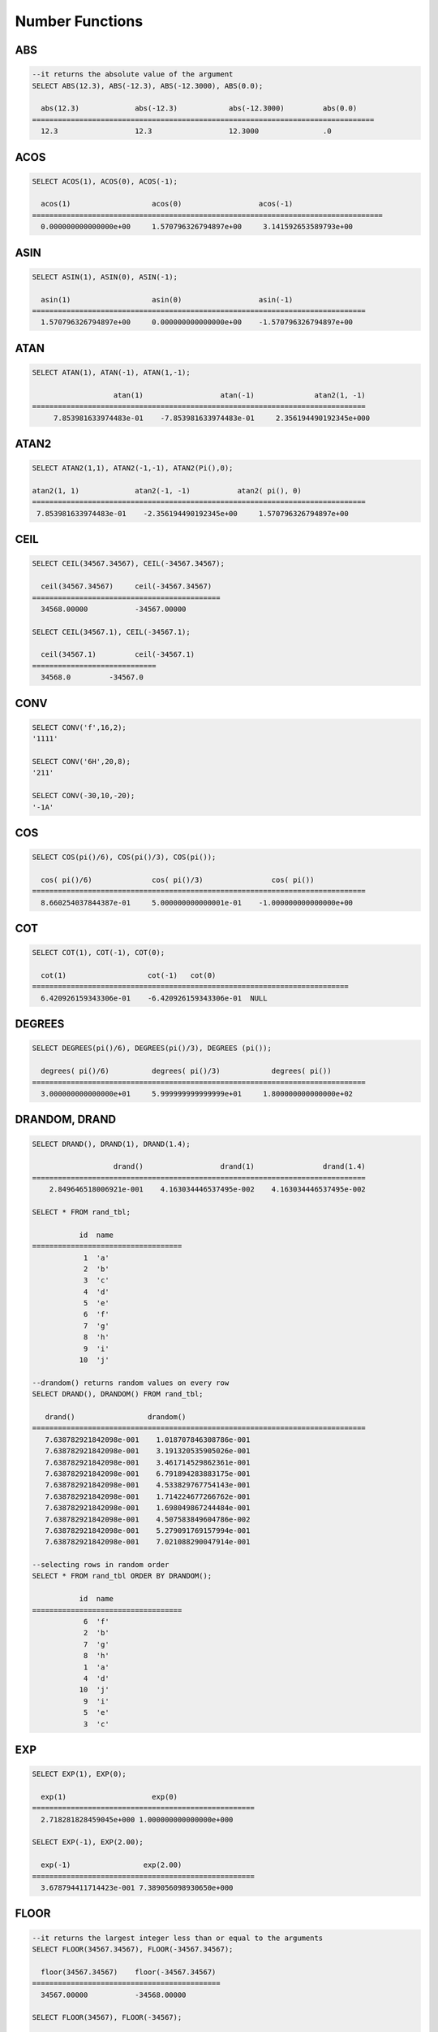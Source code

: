****************
Number Functions
****************

ABS
===

.. function:: ABS (number_expr)

    The **ABS** function returns the absolute value of a given number. The data type of the return value is the same as that of the argument.

    :param number_expr: An operator which returns a numeric value
    :rtype: same as that of the argument

.. code-block:: sql

    --it returns the absolute value of the argument
    SELECT ABS(12.3), ABS(-12.3), ABS(-12.3000), ABS(0.0);
    
      abs(12.3)             abs(-12.3)            abs(-12.3000)         abs(0.0)
    ================================================================================
      12.3                  12.3                  12.3000               .0

ACOS
====

.. function:: ACOS ( x )

    The **ACOS** function returns an arc cosine value of the argument. That is, it returns a value whose cosine is *x* in radian. The return value is a **DOUBLE** type. x must be a value between -1 and 1, inclusive. Otherwise, **NULL** is returned.

    :param x: An expression that returns a numeric value
    :rtype: DOUBLE

.. code-block:: sql

    SELECT ACOS(1), ACOS(0), ACOS(-1);
    
      acos(1)                   acos(0)                  acos(-1)
    ==================================================================================
      0.000000000000000e+00     1.570796326794897e+00     3.141592653589793e+00

ASIN
====

.. function:: ASIN ( x )

    The **ASIN** function returns an arc sine value of the argument. That is, it returns a value whose sine is *x* in radian. The return value is a **DOUBLE** type. x must be a value between -1 and 1, inclusive. Otherwise, **NULL** is returned.

    :param x: An expression that returns a numeric value
    :rtype: DOUBLE

.. code-block:: sql

    SELECT ASIN(1), ASIN(0), ASIN(-1);
    
      asin(1)                   asin(0)                  asin(-1)
    ==============================================================================
      1.570796326794897e+00     0.000000000000000e+00    -1.570796326794897e+00

ATAN
====

.. function:: ATAN ( [y,] x )

    The **ATAN** function returns a value whose tangent is *x* in radian. The argument *y* can be omitted. If *y* is specified, the function calculates the arc tangent value of *y/x*. The return value is a **DOUBLE** type.

    :param x,y: An expression that returns a numeric value
    :rtype: DOUBLE

.. code-block:: sql

    SELECT ATAN(1), ATAN(-1), ATAN(1,-1);
     
                       atan(1)                  atan(-1)              atan2(1, -1)
    ==============================================================================
         7.853981633974483e-01    -7.853981633974483e-01     2.356194490192345e+000

ATAN2
=====
     
.. function:: ATAN2 ( y, x )

    The **ATAN2** function returns the arc tangent value of *y/x* in radian. This function is working like the :func:`ATAN`. Arguments *x* and *y* must be specified. The return value is a **DOUBLE** type.

    :param x,y: An expression that returns a numeric value
    :rtype: DOUBLE

.. code-block:: sql

    SELECT ATAN2(1,1), ATAN2(-1,-1), ATAN2(Pi(),0);
     
    atan2(1, 1)             atan2(-1, -1)           atan2( pi(), 0)
    ==============================================================================
     7.853981633974483e-01    -2.356194490192345e+00     1.570796326794897e+00

CEIL
====

.. function:: CEIL( number_operand )

    The **CEIL** function returns the smallest integer that is not less than its argument. The return value is determined based on the valid number of digits that are specified as the *number_operand* argument.

    :param number_operand: An expression that returns a numeric value
    :rtype: INT

.. code-block:: sql

    SELECT CEIL(34567.34567), CEIL(-34567.34567);
    
      ceil(34567.34567)     ceil(-34567.34567)
    ============================================
      34568.00000           -34567.00000
     
    SELECT CEIL(34567.1), CEIL(-34567.1);
    
      ceil(34567.1)         ceil(-34567.1)
    =============================
      34568.0         -34567.0

CONV
====

.. function:: CONV (number,from_base,to_base)

    The **CONV** function converts numbers between different number bases. This function returns a string representation of a converted number. The minimum value is 2 and the maximum value is 36. If *to_base* (representing the base to be returned) is negative, *number* is regarded as a signed number. Otherwise, it regarded as a unsigned number.

    :param number: An input number
    :param from_base: The base of an input number
    :param to_base: The base of an returned value
    :rtype: STRING

.. code-block:: sql

    SELECT CONV('f',16,2);
    '1111'

    SELECT CONV('6H',20,8);
    '211'

    SELECT CONV(-30,10,-20);
    '-1A'

COS
===

.. function:: COS ( x )

    The **COS** function returns a cosine value of the argument. The argument *x* must be a radian value. The return value is a **DOUBLE** type.

    :param x: An expression that returns a numeric value
    :rtype: DOUBLE

.. code-block:: sql

    SELECT COS(pi()/6), COS(pi()/3), COS(pi());
    
      cos( pi()/6)              cos( pi()/3)                cos( pi())
    ==============================================================================
      8.660254037844387e-01     5.000000000000001e-01    -1.000000000000000e+00

COT
===

.. function:: COT ( x )

    The **COT** function returns the cotangent value of the argument *x*. That is, it returns a value whose tangent is *x* in radian. The return value is a **DOUBLE** type.

    :param x: An expression that returns a numeric value
    :rtype: DOUBLE

.. code-block:: sql

    SELECT COT(1), COT(-1), COT(0);
    
      cot(1)                   cot(-1)   cot(0)
    ==========================================================================
      6.420926159343306e-01    -6.420926159343306e-01  NULL

DEGREES
=======

.. function:: DEGREES ( x )

    The **DEGREES** function returns the argument *x* specified in radian converted to a degree value. The return value is a **DOUBLE** type.

    :param x: An expression that returns a numeric value
    :rtype: DOUBLE

.. code-block:: sql

    SELECT DEGREES(pi()/6), DEGREES(pi()/3), DEGREES (pi());
    
      degrees( pi()/6)          degrees( pi()/3)            degrees( pi())
    ==============================================================================
      3.000000000000000e+01     5.999999999999999e+01     1.800000000000000e+02

DRANDOM, DRAND
==============

.. function:: DRANDOM ( [seed] )
.. function:: DRAND ( [seed] )

    The function **DRANDOM** or **DRAND** returns a random double-precision floating point value in the range of between 0.0 and 1.0. A *seed* argument that is **INTEGER** type can be specified. It rounds up real numbers and an error is returned when it exceeds the range of **INTEGER**.

    The **DRAND** function performs the operation only once to produce only one random number regardless of the number of rows where the operation is output, but the **DRANDOM** function performs the operation every time the statement is repeated to produce a different random value for each row. Therefore, to output rows in a random order, you must use the **DRANDOM** function in the **ORDER BY** clause. To obtain a random integer value, use the :func:`RANDOM`.

    :param seed: 
    :rtype: DOUBLE

.. code-block:: sql

    SELECT DRAND(), DRAND(1), DRAND(1.4);
    
                       drand()                  drand(1)                drand(1.4)
    ==============================================================================
        2.849646518006921e-001    4.163034446537495e-002    4.163034446537495e-002
     
    SELECT * FROM rand_tbl;
    
               id  name
    ===================================
                1  'a'
                2  'b'
                3  'c'
                4  'd'
                5  'e'
                6  'f'
                7  'g'
                8  'h'
                9  'i'
               10  'j'
     
    --drandom() returns random values on every row
    SELECT DRAND(), DRANDOM() FROM rand_tbl;
    
       drand()                 drandom()
    ==============================================================================
       7.638782921842098e-001    1.018707846308786e-001
       7.638782921842098e-001    3.191320535905026e-001
       7.638782921842098e-001    3.461714529862361e-001
       7.638782921842098e-001    6.791894283883175e-001
       7.638782921842098e-001    4.533829767754143e-001
       7.638782921842098e-001    1.714224677266762e-001
       7.638782921842098e-001    1.698049867244484e-001
       7.638782921842098e-001    4.507583849604786e-002
       7.638782921842098e-001    5.279091769157994e-001
       7.638782921842098e-001    7.021088290047914e-001
     
    --selecting rows in random order
    SELECT * FROM rand_tbl ORDER BY DRANDOM();
    
               id  name
    ===================================
                6  'f'
                2  'b'
                7  'g'
                8  'h'
                1  'a'
                4  'd'
               10  'j'
                9  'i'
                5  'e'
                3  'c'

EXP
===

.. function:: EXP( x )

    The **EXP** function returns e x (the base of natural logarithm) raised to a power.

    :param x: An operator which returns a numeric value
    :rtype: DOUBLE

.. code-block:: sql

    SELECT EXP(1), EXP(0);
    
      exp(1)                    exp(0)
    ====================================================
      2.718281828459045e+000 1.000000000000000e+000
     
    SELECT EXP(-1), EXP(2.00);
    
      exp(-1)                 exp(2.00)
    ====================================================
      3.678794411714423e-001 7.389056098930650e+000

FLOOR
=====

.. function:: FLOOR( number_operand )

    The **FLOOR** function returns the largest integer that is not greater than its argument. The data type of the return value is the same as that of the argument.

    :param number_operand: An operator which returns a numeric value
    :rtype: same as that of the argument

.. code-block:: sql

    --it returns the largest integer less than or equal to the arguments
    SELECT FLOOR(34567.34567), FLOOR(-34567.34567);
    
      floor(34567.34567)    floor(-34567.34567)
    ============================================
      34567.00000           -34568.00000
     
    SELECT FLOOR(34567), FLOOR(-34567);
    
      floor(34567)   floor(-34567)
    =============================
             34567         -34567

HEX
===

.. function:: HEX(n)

    The **HEX** function returns a decimal string if a hexadecimal string is specified as an argument; it returns a hexadecimal string if a decimal string is specified as an argument. If a number is specified as an argument, it returns a value like CONV(num, 10, 16).

    :param n: A hexadecimal string or A decimal string
    :rtype: STRING
    
.. code-block:: sql

    SELECT HEX('ab'), HEX(128), CONV(HEX(128), 16, 10);
    
    hex('ab')             hex(128)              conv(hex(128), 16, 10)
    ==================================================================
      '6162'                '80'                  '128'

LN
==

.. function:: LN ( x )

    The **LN** function returns the natural log value (base = e) of an antilogarithm *x*. The return value is a **DOUBLE** type. If the antilogarithm is 0 or a negative number, an error is returned.

    :param x: An expression that returns a positive number
    :rtype: DOUBLE

.. code-block:: sql

    SELECT ln(1), ln(2.72);
    
         ln(1)                     ln(2.72)
    =====================================================
         0.000000000000000e+00     1.000631880307906e+00

LOG2
====

.. function:: LOG2 ( x )

    The **LOG2** function returns a log value whose antilogarithm is *x* and base is 2. The return value is a **DOUBLE** type. If the antilogarithm is 0 or a negative number, an error is returned.

    :param x: An expression that returns a positive number
    :rtype: DOUBLE

.. code-block:: sql

    SELECT log2(1), log2(8);
    
         log2(1)                   log2(8)
    ======================================================
         0.000000000000000e+00     3.000000000000000e+00  

LOG10
=====

.. function:: LOG10 ( x )

    The **LOG10** function returns the common log value of an antilogarithm *x*. The return value is a **DOUBLE** type. If the antilogarithm is 0 or a negative number, an error is returned.

    :param x: An expression that returns a positive number
    :rtype: DOUBLE

.. code-block:: sql

    SELECT log10(1), log10(1000);
    
         log10(1)                  log10(1000)
    ====================================================
         0.000000000000000e+00     3.000000000000000e+00

MOD
===

.. function:: MOD (m, n)

    The **MOD** function returns the remainder of the first parameter *m* divided by the second parameter *n*. If *n* is 0, *m* is returned without the division operation being performed. Note that if the dividend, the parameter m of the **MOD** function, is a negative number, the function operates differently from a typical operation (classical modulus) method.

    **Result of MOD**

    +-------+-------+---------------+-----------------------+
    | m     | n     | MOD(m, n)     | Classical Modulus     |
    |       |       |               | m-n*FLOOR(m/n)        |
    +=======+=======+===============+=======================+
    | 11    | 4     | 3             | 3                     |
    +-------+-------+---------------+-----------------------+
    | 11    | -4    | 3             | -1                    |
    +-------+-------+---------------+-----------------------+
    | -11   | 4     | -3            | 1                     |
    +-------+-------+---------------+-----------------------+
    | -11   | -4    | -3            | -3                    |
    +-------+-------+---------------+-----------------------+
    | 11    | 0     | 11            | Divided by 0 error    |
    +-------+-------+---------------+-----------------------+

    :param m: Represents a dividend. It is an expression that returns a numeric value.
    :param n: Represents a divisor. It is an expression that returns a numeric value.
    :rtype: INT

.. code-block:: sql

    --it returns the reminder of m divided by n
    SELECT MOD(11, 4), MOD(11, -4), MOD(-11, 4), MOD(-11, -4), MOD(11,0);
    
        mod(11, 4)   mod(11, -4)   mod(-11, 4)   mod(-11, -4)   mod(11, 0)
    =====================================================================
                3             3            -3             -3           11
     
    SELECT MOD(11.0, 4), MOD(11.000, 4), MOD(11, 4.0), MOD(11, 4.000);
    
      mod(11.0, 4)          mod(11.000, 4)        mod(11, 4.0)          mod(11, 4.000)
    =========================================================================
      3.0                   3.000                 3.0                   3.000

PI
==

.. function:: PI ()

    The **PI** function returns the π value of type **DOUBLE**.

    :rtype: DOUBLE

.. code-block:: sql

    SELECT PI(), PI()/2;
    
         pi()                      pi()/2
    ====================================================
         3.141592653589793e+00     1.570796326794897e+00

POW, POWER
==========

.. function:: POW( x, y )
.. function:: POWER( x, y )

    The **POW** function returns *x* to the power of *y*. The functions **POW** and **POWER** are used interchangeably. The return value is a **DOUBLE** type.

    :param x: It represents the base. It is an expression that returns a numeric value. An expression that returns a numeric value.
    :param y: It represents the exponent. An expression that returns a numeric value. If the base is a negative number, an integer must specified as the exponent.
    :rtype: DOUBLE

.. code-block:: sql

    SELECT POWER(2, 5), POWER(-2, 5), POWER(0, 0), POWER(1,0);
    
     power(2, 5)            power(-2, 5)           power(0, 0)           power(1, 0)
    ======================================================================================
     3.200000000000000e+01    -3.200000000000000e+01     1.000000000000000e+00     1.000000000000000e+00
     
    --it returns an error when the negative base is powered by a non-int exponent
    SELECT POWER(-2, -5.1), POWER(-2, -5.1);
     
    ERROR: Argument of power() is out of range.

RADIANS
=======

.. function:: RADIANS ( x )

    The **RADIANS** function returns the argument *x* specified in degrees converted to a radian value. The return value is a **DOUBLE** type.

    :param x: An expression that returns a numeric value
    :rtype: DOUBLE

.. code-block:: sql

    SELECT RADIANS(90), RADIANS(180), RADIANS(360);
    
         radians(90)               radians(180)              radians(360)
    ==============================================================================
         1.570796326794897e+00     3.141592653589793e+00     6.283185307179586e+00

RANDOM, RAND
============

.. function:: RANDOM ( [seed] )
.. function:: RAND ( [seed] )

    The function **RANDOM** or **RAND** returns any integer value, which is greater than or equal to 0 and less than 2 31, and a *seed* argument that is **INTEGER** type can be specified. It rounds up real numbers and an error is returned when it exceeds the range of **INTEGER**.

    The **RAND** function performs the operation only once to produce only one random number regardless of the number of rows where the operation is output, but the **RANDOM** function performs the operation every time the statement is repeated to produce a different random value for each row. Therefore, to output rows in a random order, you must use the **RANDOM** function. To obtain a random real number, use the :func:`DRANDOM`.

    :param seed: 
    :rtype: INT

.. code-block:: sql

    SELECT RAND(), RAND(1), RAND(1.4);
    
           rand()      rand(1)    rand(1.4)
    =======================================
       1526981144     89400484     89400484
     
    --creating a new table
    SELECT * FROM rand_tbl;
    
               id  name
    ===================================
                1  'a'
                2  'b'
                3  'c'
                4  'd'
                5  'e'
                6  'f'
                7  'g'
                8  'h'
                9  'i'
               10  'j'
     
    --random() returns random values on every row
    SELECT RAND(),RANDOM() FROM rand_tbl;
    
           rand()       random()
    ============================
       2078876566     1753698891
       2078876566     1508854032
       2078876566      625052132
       2078876566      279624236
       2078876566     1449981446
       2078876566     1360529082
       2078876566     1563510619
       2078876566     1598680194
       2078876566     1160177096
       2078876566     2075234419
     
     
    --selecting rows in random order
    SELECT * FROM rand_tbl ORDER BY RANDOM();
    
               id  name
    ===================================
                6  'f'
                1  'a'
                5  'e'
                4  'd'
                2  'b'
                7  'g'
               10  'j'
                9  'i'
                3  'c'
                8  'h'

ROUND
=====

.. function:: ROUND ( number_operand, integer )

    The **ROUND** function returns the specified argument, *number_operand*, rounded to the number of places after the decimal point specified by the *integer*. If the *integer* argument is a negative number, it rounds to a place before the decimal point, that is, at the integer part.

    :param number_operand: An expression that returns a numeric value
    :param integer: Specifies the place to round to. If a positive integer *n* is specified, the number is represented to the nth place after the decimal point; if a negative integer *n* is specified, the number is rounded to the *n* th place before the decimal point.
    :rtype: same type as the *number_operand*

.. code-block:: sql

    --it rounds a number to one decimal point when the second argument is omitted
    SELECT ROUND(34567.34567), ROUND(-34567.34567);
    
      round(34567.34567, 0)   round(-34567.34567, 0)
    ============================================
      34567.00000           -34567.00000
     
     
    --it rounds a number to three decimal point
    SELECT ROUND(34567.34567, 3), ROUND(-34567.34567, 3)  FROM db_root;
    
     round(34567.34567, 3)   round(-34567.34567, 3)
    ============================================
      34567.34600           -34567.34600
     
    --it rounds a number three digit to the left of the decimal point
    SELECT ROUND(34567.34567, -3), ROUND(-34567.34567, -3);
    
     round(34567.34567, -3)   round(-34567.34567, -3)
    ============================================
      35000.00000           -35000.00000

SIGN
====

.. function:: SIGN (number_operand)

    The **SIGN** function returns the sign of a given number. It returns 1 for a positive value, -1 for a negative value, and 0 for zero.

    :param number_operand: An operator which returns a numeric value
    :rtype: INT

.. code-block:: sql

    --it returns the sign of the argument
     
    SELECT SIGN(12.3), SIGN(-12.3), SIGN(0);
    
        sign(12.3)   sign(-12.3)      sign(0)
    ========================================
                1            -1            0

SIN
===

.. function:: SIN ( x )

    The **SIN** function returns a sine value of the parameter. The argument *x* must be a radian value. The return value is a **DOUBLE** type.

    :param x: An expression that returns a numeric value
    :rtype: DOUBLE

.. code-block:: sql

    SELECT SIN(pi()/6), SIN(pi()/3), SIN(pi());
    
         sin( pi()/6)              sin( pi()/3)              sin( pi())
    ==============================================================================
         4.999999999999999e-01     8.660254037844386e-01     1.224646799147353e-16

SQRT
====

.. function:: SQRT ( x )

    The **SQRT** function returns the square root of *x* as a **DOUBLE** type.

    :param x: An expression that returns a numeric value. An error is returned if this value is a negative number.
    :rtype: DOUBLE

.. code-block:: sql

    SELECT SQRT(4), SQRT(16.0);
    
         sqrt(4)                   sqrt(16.0)
    ====================================================
         2.000000000000000e+00     4.000000000000000e+00

TAN
===

.. function:: TAN ( x )

    The **TAN** function returns a tangent value of the argument. The argument *x* must be a radian value. The return value is a **DOUBLE** type.  

    :param x: An expression that returns a numeric value
    :rtype: DOUBLE

.. code-block:: sql

    SELECT TAN(pi()/6), TAN(pi()/3), TAN(pi()/4);
    
         tan( pi()/6)              tan( pi()/3)              tan( pi()/4)
    ==============================================================================
         5.773502691896257e-01     1.732050807568877e+00     9.999999999999999e-01

TRUNC, TRUNCATE
===============

.. function:: TRUNC ( x[, dec] )
.. function:: TRUNCATE ( x, dec )

    The function **TRUNC** or **TRUNCATE** truncates the numbers of the specified argument *x* to the right of the *dec* position. If the *dec* argument is a negative number, it displays 0s to the *dec-* th position left to the decimal point. Note that the *dec* argument of the **TRUNC** function can be omitted, but that of the **TRUNCATE** function cannot be omitted. If the *dec* argument is a negative number, it displays 0s to the *dec* -th position left to the decimal point. The number of digits of the return value to be represented follows the argument *x*.

    :param x: An expression that returns a numeric value
    :param dec: The place to be truncated is specified. If a positive integer *n* is specified, the number is represented to the *n-*\th place after the decimal point; if a negative integer *n* is specified, the number is truncated to the *n-*\th place before the decimal point. It truncates to the first place after the decimal point if the *dec* argument is 0 or omitted. Note that the *dec* argument cannot be omitted in the **TRUNCATE** function.
    :rtype: same type as the *x*
    
.. code-block:: sql

    --it returns a number truncated to 0 places
    SELECT TRUNC(34567.34567), TRUNCATE(34567.34567, 0);
    
      trunc(34567.34567, 0)   trunc(34567.34567, 0)
    ============================================
      34567.00000            34567.00000
     
    --it returns a number truncated to three decimal places
    SELECT TRUNC(34567.34567, 3), TRUNC(-34567.34567, 3);
    
      trunc(34567.34567, 3)   trunc(-34567.34567, 3)
    ============================================
      34567.34500           -34567.34500
     
    --it returns a number truncated to three digits left of the decimal point
    SELECT TRUNC(34567.34567, -3), TRUNC(-34567.34567, -3);
    
      trunc(34567.34567, -3)   trunc(-34567.34567, -3)
    ============================================
      34000.00000           -34000.00000

WIDTH_BUCKET
============
[번역]

.. function:: WIDTH_BUCKET(expression, from, to, num_buckets)

    **WIDTH_BUCKET** 함수는 순차적인 데이터 집합을 균등한 범위로 부여된 일련의 버킷으로 나누며, 각 행에 적당한 버킷 번호를 1부터 할당한다. 즉, WIDTH_BUCKET 함수는 equi-width histogram을 생성한다. 반환되는 값은 정수이다.
    
    이 함수는 주어진 버킷 개수로 범위를 균등하게 나누어 버킷 번호를 부여한다. 즉, 버킷마다 각 범위의 넓이는 균등하다.
    
    참고로 :func:`NTILE` 분석 함수는 이에 비해 주어진 버킷 개수로 전체 행의 개수를 균등하게 나누어 버킷 번호를 부여한다. 즉, 버킷마다 각 행의 개수는 균등하다.

    :param expression: 버킷 번호를 부여받기 위한 입력 값. 수치 값을 반환하는 임의의 연산식을 지정한다.
    :param from: expression이 취할 수 있는 범위의 시작값으로, 이 값은 전체 범위 안에 포함된다. 
    :param to: expression이 취할 수 있는 범위의 마지막 값으로, 이 값은 전체 범위 안에 포함되지 않는다.
    :param num_buckets: 버킷의 개수. 추가로 범위 밖의 내용을 담기 위한 0번 버킷과 (num_buckets + 1)번 버킷이 생성된다.
    :rtype: INT

    *expression*\ 은 버킷 번호를 부여받기 위한 입력 데이터이다. *from*\ 과 *to* 값으로 숫자형 타입과 날짜/시간 타입의 값 또는 날짜/시간 타입으로 변환 가능한 문자열이 입력될 수 있다. 전체 범위에서 *from*\ 은 범위에 포함되지만 *to*\ 는 범위 밖에 존재한다. 

    예를 들어 WIDTH_BUCKET (score, 80, 50, 3)이 반환하는 값은 score가 
    
        * 80보다 크면 0, 
        * [80, 70)이면 1, 
        * [70, 60)이면 2, 
        * [60, 50)이면 3, 
        * 50보다 작거나 같으면 4가 된다.
    

다음 예제는 80점보다 작거나 같고 50점보다 큰 범위를 1부터 3까지 균등한 점수 범위로 나누어 등급을 부여한다. 해당 범위를 벗어나는 경우 80점보다 크면 0, 50점이거나 50점보다 작으면 4등급을 부여한다.

.. code-block:: sql

    CREATE TABLE t_score (name VARCHAR(10), score INT);
    INSERT INTO t_score VALUES
        ('Amie', 60),
        ('Jane', 80),
        ('Lora', 60),
        ('James', 75),
        ('Peter', 70),
        ('Tom', 50),
        ('Ralph', 99),
        ('David', 55);

    SELECT name, score, WIDTH_BUCKET (score, 80, 50, 3) grade 
    FROM t_score 
    ORDER BY grade ASC, score DESC;
    
      name                        score        grade
    ================================================
      'Ralph'                        99            0
      'Jane'                         80            1
      'James'                        75            1
      'Peter'                        70            2
      'Amie'                         60            3
      'Lora'                         60            3
      'David'                        55            3
      'Tom'                          50            4


다음의 예에서 **WIDTH_BUCKET** 함수는 birthdate의 지정 범위를 균등하게 나누고 이를 기준으로 버킷 번호를 부여한다. 8 명의 고객을 생년월일을 기준으로 '1950-01-01'부터 '1999-12-31'까지의 범위를 5개로 균등 분할하며, birthdate 값이 범위를 벗어나면 0 또는 버킷 개수 + 1인 6을 반환한다.

.. code-block:: sql

    CREATE TABLE t_customer (name VARCHAR(10), birthdate DATE);
    INSERT INTO t_customer VALUES
        ('Amie', date'1978-03-18'),
        ('Jane', date'1983-05-12'),
        ('Lora', date'1987-03-26'),
        ('James', date'1948-12-28'),
        ('Peter', date'1988-10-25'),
        ('Tom', date'1980-07-28'),
        ('Ralph', date'1995-03-17'),
        ('David', date'1986-07-28');
        
    SELECT name, birthdate, WIDTH_BUCKET (birthdate, date'1950-01-01', date'2000-1-1', 5) age_group 
    FROM t_customer 
    ORDER BY birthdate;

      name                  birthdate     age_group
    ===============================================
      'James'               12/28/1948            0
      'Amie'                03/18/1978            4
      'Tom'                 07/28/1980            4
      'Jane'                05/12/1983            5
      'David'               07/28/1986            5
      'Lora'                03/26/1987            5
      'Peter'               10/25/1988            5
      'Ralph'               03/17/1995            6
